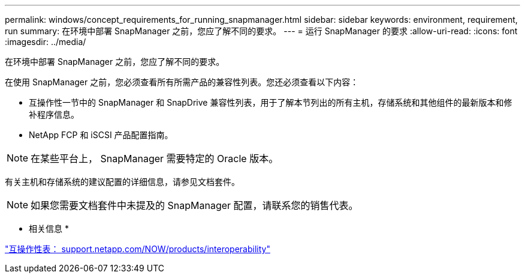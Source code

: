 ---
permalink: windows/concept_requirements_for_running_snapmanager.html 
sidebar: sidebar 
keywords: environment, requirement, run 
summary: 在环境中部署 SnapManager 之前，您应了解不同的要求。 
---
= 运行 SnapManager 的要求
:allow-uri-read: 
:icons: font
:imagesdir: ../media/


[role="lead"]
在环境中部署 SnapManager 之前，您应了解不同的要求。

在使用 SnapManager 之前，您必须查看所有所需产品的兼容性列表。您还必须查看以下内容：

* 互操作性一节中的 SnapManager 和 SnapDrive 兼容性列表，用于了解本节列出的所有主机，存储系统和其他组件的最新版本和修补程序信息。
* NetApp FCP 和 iSCSI 产品配置指南。



NOTE: 在某些平台上， SnapManager 需要特定的 Oracle 版本。

有关主机和存储系统的建议配置的详细信息，请参见文档套件。


NOTE: 如果您需要文档套件中未提及的 SnapManager 配置，请联系您的销售代表。

* 相关信息 *

http://support.netapp.com/NOW/products/interoperability/["互操作性表： support.netapp.com/NOW/products/interoperability"]
